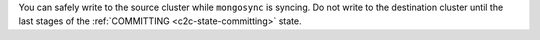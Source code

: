 You can safely write to the source cluster while ``mongosync`` is
syncing. Do not write to the destination cluster until the last stages
of the :ref:`COMMITTING <c2c-state-committing>` state.